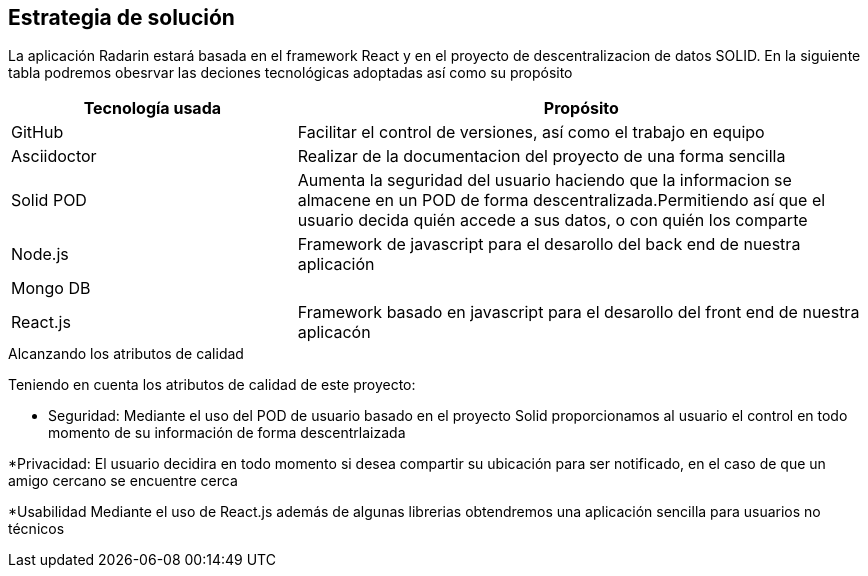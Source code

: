 [[section-solution-strategy]]
== Estrategia de solución

La aplicación Radarin estará basada en el framework React y en el proyecto de descentralizacion de datos SOLID. En la siguiente tabla podremos obesrvar las deciones tecnológicas adoptadas así como su propósito

[options="header",cols="1,2"]
|===
|Tecnología usada | Propósito

| GitHub |Facilitar el control de versiones, así como el trabajo en equipo  
| Asciidoctor | Realizar de la documentacion del proyecto de una forma sencilla  |
Solid POD | Aumenta la seguridad del usuario haciendo que la informacion se almacene en un POD de forma descentralizada.Permitiendo así que el usuario decida quién accede a sus datos, o con quién los comparte |
 Node.js |Framework de javascript para el desarollo del back end de nuestra aplicación
|Mongo DB |  |
React.js|Framework basado en javascript para el desarollo del front end de nuestra aplicacón|

|===
.Alcanzando los atributos de calidad
Teniendo en cuenta los atributos de calidad de este proyecto:

* Seguridad: Mediante el uso del POD de usuario basado en el proyecto Solid proporcionamos al usuario el control en todo momento de su información de forma descentrlaizada

*Privacidad: El usuario decidira en todo momento si desea compartir su ubicación para ser notificado, en el caso de que un amigo cercano se encuentre cerca

*Usabilidad Mediante el uso de React.js además de algunas librerias obtendremos una aplicación sencilla para usuarios no técnicos